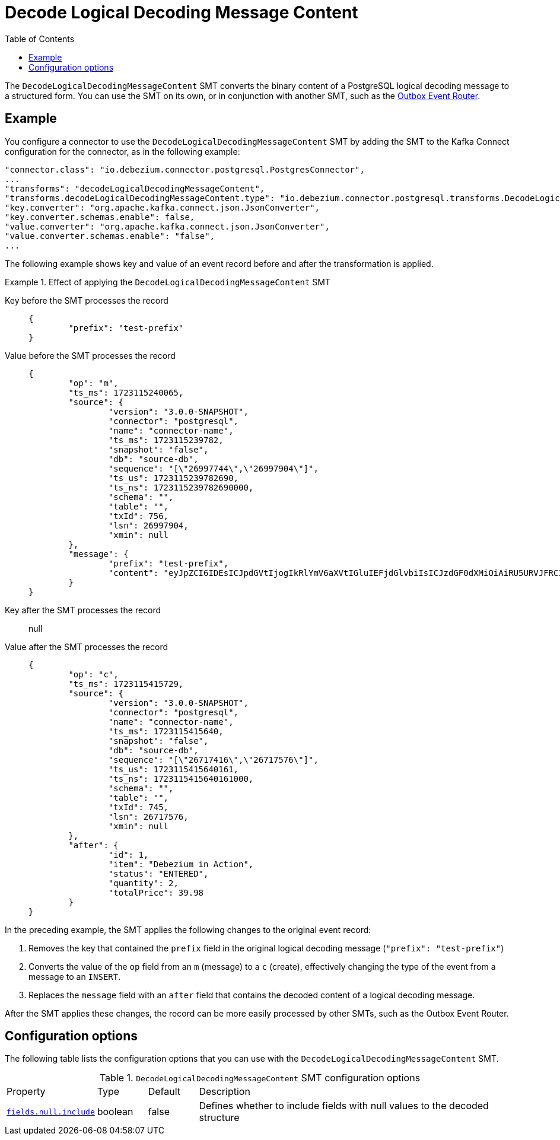 :page-aliases: configuration/decode-logical-decoding-message-content.adoc
[id="decode-logical-decoding-message-content"]
= Decode Logical Decoding Message Content

:toc:
:toc-placement: macro
:linkattrs:
:icons: font
:source-highlighter: highlight.js

toc::[]

The `DecodeLogicalDecodingMessageContent` SMT converts the binary content of a PostgreSQL logical decoding message to a structured form.
You can use the SMT on its own, or in conjunction with another SMT, such as the link:/documentation/reference/transformations/outbox-event-router[Outbox Event Router].

[[example-decode-logical-decoding-message-content]]
== Example

You configure a connector to use the `DecodeLogicalDecodingMessageContent` SMT by adding the SMT to the Kafka Connect configuration for the connector, as in the following example:

[source]
----
"connector.class": "io.debezium.connector.postgresql.PostgresConnector",
...
"transforms": "decodeLogicalDecodingMessageContent",
"transforms.decodeLogicalDecodingMessageContent.type": "io.debezium.connector.postgresql.transforms.DecodeLogicalDecodingMessageContent",
"key.converter": "org.apache.kafka.connect.json.JsonConverter",
"key.converter.schemas.enable": false,
"value.converter": "org.apache.kafka.connect.json.JsonConverter",
"value.converter.schemas.enable": "false",
...
----

The following example shows key and value of an event record before and after the transformation is applied.

.Effect of applying the `DecodeLogicalDecodingMessageContent` SMT
====
Key before the SMT processes the record::
+
[source,json]
----
{
	"prefix": "test-prefix"
}
----

Value before the SMT processes the record::
+
[source,json]
----
{
	"op": "m",
	"ts_ms": 1723115240065,
	"source": {
		"version": "3.0.0-SNAPSHOT",
		"connector": "postgresql",
		"name": "connector-name",
		"ts_ms": 1723115239782,
		"snapshot": "false",
		"db": "source-db",
		"sequence": "[\"26997744\",\"26997904\"]",
		"ts_us": 1723115239782690,
		"ts_ns": 1723115239782690000,
		"schema": "",
		"table": "",
		"txId": 756,
		"lsn": 26997904,
		"xmin": null
	},
	"message": {
		"prefix": "test-prefix",
		"content": "eyJpZCI6IDEsICJpdGVtIjogIkRlYmV6aXVtIGluIEFjdGlvbiIsICJzdGF0dXMiOiAiRU5URVJFRCIsICJxdWFudGl0eSI6IDIsICJ0b3RhbFByaWNlIjogMzkuOTh9"
	}
}
----

Key after the SMT processes the record:: null

Value after the SMT processes the record::
+
[source,json]
----
{
	"op": "c",
	"ts_ms": 1723115415729,
	"source": {
		"version": "3.0.0-SNAPSHOT",
		"connector": "postgresql",
		"name": "connector-name",
		"ts_ms": 1723115415640,
		"snapshot": "false",
		"db": "source-db",
		"sequence": "[\"26717416\",\"26717576\"]",
		"ts_us": 1723115415640161,
		"ts_ns": 1723115415640161000,
		"schema": "",
		"table": "",
		"txId": 745,
		"lsn": 26717576,
		"xmin": null
	},
	"after": {
		"id": 1,
		"item": "Debezium in Action",
		"status": "ENTERED",
		"quantity": 2,
		"totalPrice": 39.98
	}
}
----

In the preceding example, the SMT applies the following changes to the original event record:

. Removes the key that contained the `prefix` field in the original logical decoding message (`"prefix": "test-prefix"`)
. Converts the value of the `op` field from an `m` (message) to a `c` (create), effectively changing the type of the event from a message to an `INSERT`.
. Replaces the `message` field with an `after` field that contains the decoded content of a logical decoding message.


After the SMT applies these changes, the record can be more easily processed by other SMTs, such as the Outbox Event Router.

====

[[decode-logical-decoding-message-content-configuration-options]]
== Configuration options

The following table lists the configuration options that you can use with the `DecodeLogicalDecodingMessageContent` SMT.

.`DecodeLogicalDecodingMessageContent` SMT configuration options
[cols="15%a,10%a,10%a,65%a"]
|===
|Property
|Type
|Default
|Description

|[[decode-logical-decoding-message-content-fields-null-include]]<<decode-logical-decoding-message-content-fields-null-include, `fields.null.include`>>
|boolean
|false
|Defines whether to include fields with null values to the decoded structure
|===
